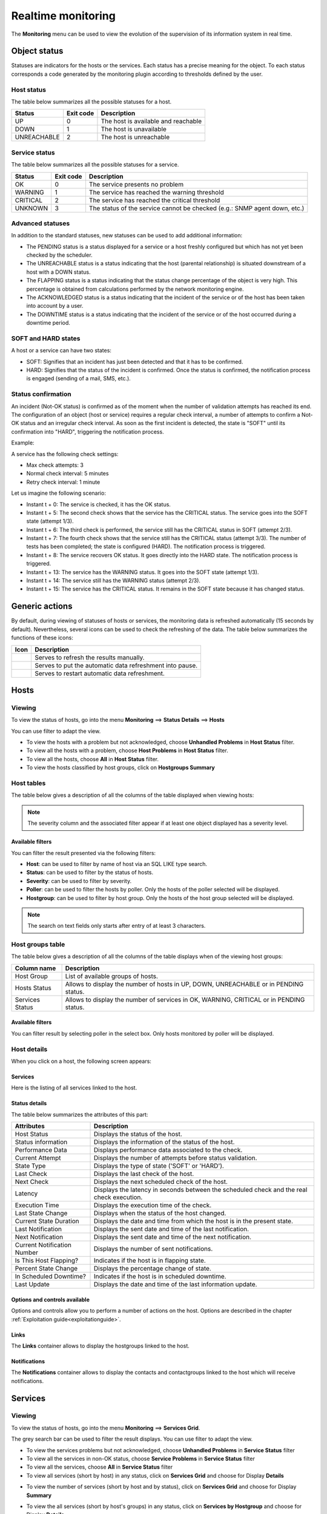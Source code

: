 .. _realtime_monitoring:

===================
Realtime monitoring
===================

The **Monitoring** menu can be used to view the evolution of the supervision of its information system in real time.

*************
Object status
*************

Statuses are indicators for the hosts or the services. Each status has a precise meaning for the object.
To each status corresponds a code generated by the monitoring plugin according to thresholds defined by the user.

Host status
===========

The table below summarizes all the possible statuses for a host.

+-------------------+----------------------+--------------------------------------+
| Status            |  Exit code           | Description                          |
+===================+======================+======================================+
| UP                |  0                   | The host is available and reachable  |
+-------------------+----------------------+--------------------------------------+
| DOWN              |  1                   | The host is unavailable              |
+-------------------+----------------------+--------------------------------------+
| UNREACHABLE       |  2                   | The host is unreachable              |
+-------------------+----------------------+--------------------------------------+

Service status
==============

The table below summarizes all the possible statuses for a service.

+-------------------+----------------------+---------------------------------------------------------------------------+
| Status            |  Exit code           | Description                                                               |
+===================+======================+===========================================================================+
| OK                |  0                   | The service presents no problem                                           |
+-------------------+----------------------+---------------------------------------------------------------------------+
| WARNING           |  1                   | The service has reached the warning threshold                             |
+-------------------+----------------------+---------------------------------------------------------------------------+
| CRITICAL          |  2                   | The service has reached the critical threshold                            |
+-------------------+----------------------+---------------------------------------------------------------------------+
| UNKNOWN           |  3                   | The status of the service cannot be checked (e.g.: SNMP agent down, etc.) |
+-------------------+----------------------+---------------------------------------------------------------------------+

Advanced statuses
=================

In addition to the standard statuses, new statuses can be used to add additional information:

* The PENDING status is a status displayed for a service or a host freshly configured but which has not yet been checked by the scheduler.
* The UNREACHABLE status is a status indicating that the host (parental relationship) is situated downstream of a host with a DOWN status.
* The FLAPPING status is a status indicating that the status change percentage of the object is very high. This percentage is obtained from calculations performed by the network monitoring engine.
* The ACKNOWLEDGED status is a status indicating that the incident of the service or of the host has been taken into account by a user.
* The DOWNTIME status is a status indicating that the incident of the service or of the host occurred during a downtime period.

SOFT and HARD states
====================

A host or a service can have two states:

* SOFT: Signifies that an incident has just been detected and that it has to be confirmed.
* HARD: Signifies that the status of the incident is confirmed. Once the status is confirmed, the notification process is engaged (sending of a mail, SMS, etc.).

Status confirmation
===================

An incident (Not-OK status) is confirmed as of the moment when the number of validation attempts has reached its end.
The configuration of an object (host or service) requires a regular check interval, a number of attempts to confirm a Not-OK status and an irregular check interval.
As soon as the first incident is detected, the state is "SOFT" until its confirmation into "HARD", triggering the notification process.

Example:

A service has the following check settings:

* Max check attempts: 3
* Normal check interval: 5 minutes
* Retry check interval: 1 minute

Let us imagine the following scenario:

* Instant t + 0: The service is checked, it has the OK status.
* Instant t + 5: The second check shows that the service has the CRITICAL status. The service goes into the SOFT state (attempt 1/3).
* Instant t + 6: The third check is performed, the service still has the CRITICAL status in SOFT (attempt 2/3).
* Instant t + 7: The fourth check shows that the service still has the CRITICAL status (attempt 3/3). The number of tests has been completed; the state is configured (HARD). The notification process is triggered.
* Instant t + 8: The service recovers OK status. It goes directly into the HARD state. The notification process is triggered.
* Instant t + 13: The service has the WARNING status. It goes into the SOFT state (attempt 1/3).
* Instant t + 14: The service still has the WARNING status (attempt 2/3).
* Instant t + 15: The service has the CRITICAL status. It remains in the SOFT state because it has changed status.

***************
Generic actions
***************

By default, during viewing of statuses of hosts or services, the monitoring data is refreshed automatically (15 seconds by default).
Nevertheless, several icons can be used to check the refreshing of the data.
The table below summarizes the functions of these icons:

+------------+-----------------------------------------------------------------------+
|   Icon     |   Description                                                         |
+============+=======================================================================+
| |refresh|  | Serves to refresh the results manually.                               |
+------------+-----------------------------------------------------------------------+
| |pause|    | Serves to put the automatic data refreshment into pause.              |
+------------+-----------------------------------------------------------------------+
| |resume|   | Serves to restart automatic data refreshment.                         |
+------------+-----------------------------------------------------------------------+

*****
Hosts
*****

Viewing
=======

To view the status of hosts, go into the menu **Monitoring** ==> **Status Details** ==> **Hosts**

.. image:: /images/user/monitoring/04unhandledproblems.png
   :align: center

You can use filter to adapt the view.

* To view the hosts with a problem but not acknowledged, choose **Unhandled Problems** in **Host Status** filter.
* To view all the hosts with a problem, choose **Host Problems** in **Host Status** filter.
* To view all the hosts, choose **All** in **Host Status** filter.
* To view the hosts classified by host groups, click on **Hostgroups Summary**

.. image:: /images/user/monitoring/04hostgroup.png
   :align: center

Host tables
===========

The table below gives a description of all the columns of the table displayed when viewing hosts:

+--------------------------+----------------------------------------------------------------------------------------------------------------------------------+
|   Column name            |   Description                                                                                                                    |
+==========================+==================================================================================================================================+
| S                        | Displays the severity level of the host.                                                                                         |
+--------------------------+----------------------------------------------------------------------------------------------------------------------------------+
| Hosts                    | Displays the name of the host.                                                                                                   |
|                          | The icon |notifications| indicates that the notifications for this host are disabled.                                          |
|                          | The icon |graphperformances| can be used to view all the performance graphs for this host.                                       |
+--------------------------+----------------------------------------------------------------------------------------------------------------------------------+
| Status                   | Serves to view the status of the host.                                                                                           |
+--------------------------+----------------------------------------------------------------------------------------------------------------------------------+
| IP Address               | Indicates the IP address of the host.                                                                                            |
+--------------------------+----------------------------------------------------------------------------------------------------------------------------------+
| Last Check               | Displays the date and the time of the last check.                                                                                |
+--------------------------+----------------------------------------------------------------------------------------------------------------------------------+
| Duration                 | Displays the time that the host a has kept its current status.                                                                   |
+--------------------------+----------------------------------------------------------------------------------------------------------------------------------+
| Hard State Duration      | Displays the time that the host a has kept its current hard state (does not appear when viewing of all the hosts).               |
+--------------------------+----------------------------------------------------------------------------------------------------------------------------------+
| Tries                    | Displays the number of tries before confirming the state.                                                                        |
+--------------------------+----------------------------------------------------------------------------------------------------------------------------------+
| Status information       | Displays the message explaining the status of the host.                                                                          |
+--------------------------+----------------------------------------------------------------------------------------------------------------------------------+

.. note::
    The severity column and the associated filter appear if at least one object displayed has a severity level.

Available filters
-----------------

You can filter the result presented via the following filters:

* **Host**: can be used to filter by name of host via an SQL LIKE type search.
* **Status**: can be used to filter by the status of hosts.
* **Severity**: can be used to filter by severity.
* **Poller**: can be used to filter the hosts by poller. Only the hosts of the poller selected will be displayed.
* **Hostgroup**: can be used to filter by host group. Only the hosts of the host group selected will be displayed.

.. note::
    The search on text fields only starts after entry of at least 3 characters.

Host groups table
=================

The table below gives a description of all the columns of the table displays when of the viewing host groups:

+--------------------------+------------------------------------------------------------------------------------------------------------+
|   Column name            |   Description                                                                                              |
+==========================+============================================================================================================+
| Host Group               | List of available groups of hosts.                                                                         |
+--------------------------+------------------------------------------------------------------------------------------------------------+
| Hosts Status             | Allows to display the number of hosts in UP, DOWN, UNREACHABLE or in PENDING status.                       |
+--------------------------+------------------------------------------------------------------------------------------------------------+
| Services Status          |  Allows to display the number of services in OK, WARNING, CRITICAL or in PENDING status.                   |
+--------------------------+------------------------------------------------------------------------------------------------------------+

Available filters
-----------------

You can filter result by selecting poller in the select box. Only hosts monitored by poller will be displayed.

Host details
============

When you click on a host, the following screen appears:

.. image:: /images/user/monitoring/04hostdetail.png
   :align: center


Services
--------

Here is the listing of all services linked to the host.

Status details
--------------

The table below summarizes the attributes of this part:

+------------------------------------------+-----------------------------------------------------------------------------------------------------+
|   Attributes                             |   Description                                                                                       |
+==========================================+=====================================================================================================+
| Host Status                              | Displays the status of the host.                                                                    |
+------------------------------------------+-----------------------------------------------------------------------------------------------------+
| Status information                       | Displays the information of the status of the host.                                                 |
+------------------------------------------+-----------------------------------------------------------------------------------------------------+
| Performance Data                         | Displays performance data associated to the check.                                                  |
+------------------------------------------+-----------------------------------------------------------------------------------------------------+
| Current Attempt                          | Displays the number of attempts before status validation.                                           |
+------------------------------------------+-----------------------------------------------------------------------------------------------------+
| State Type                               | Displays the type of state ('SOFT' or 'HARD').                                                      |
+------------------------------------------+-----------------------------------------------------------------------------------------------------+
| Last Check                               | Displays the last check of the host.                                                                |
+------------------------------------------+-----------------------------------------------------------------------------------------------------+
| Next Check                               | Displays the next scheduled check of the host.                                                      |
+------------------------------------------+-----------------------------------------------------------------------------------------------------+
| Latency                                  | Displays the latency in seconds between the scheduled check and the real check execution.           |
+------------------------------------------+-----------------------------------------------------------------------------------------------------+
| Execution Time                           | Displays the execution time of the check.                                                           |
+------------------------------------------+-----------------------------------------------------------------------------------------------------+
| Last State Change                        | Displays when the status of the host changed.                                                       |
+------------------------------------------+-----------------------------------------------------------------------------------------------------+
| Current State Duration                   | Displays the date and time from which the host is in the present state.                             |
+------------------------------------------+-----------------------------------------------------------------------------------------------------+
| Last Notification                        | Displays the sent date and time of the last notification.                                           |
+------------------------------------------+-----------------------------------------------------------------------------------------------------+
| Next Notification                        | Displays the sent date and time of the next notification.                                           |
+------------------------------------------+-----------------------------------------------------------------------------------------------------+
| Current Notification Number              | Displays the number of sent notifications.                                                          |
+------------------------------------------+-----------------------------------------------------------------------------------------------------+
| Is This Host Flapping?                   | Indicates if the host is in flapping state.                                                         |
+------------------------------------------+-----------------------------------------------------------------------------------------------------+
| Percent State Change                     | Displays the percentage change of state.                                                            |
+------------------------------------------+-----------------------------------------------------------------------------------------------------+
| In Scheduled Downtime?                   | Indicates if the host is in scheduled downtime.                                                     |
+------------------------------------------+-----------------------------------------------------------------------------------------------------+
| Last Update                              | Displays the date and time of the last information update.                                          |
+------------------------------------------+-----------------------------------------------------------------------------------------------------+

Options and controls available
------------------------------

Options and controls allow you to perform a number of actions on the host.
Options are described in the chapter :ref:`Exploitation guide<exploitationguide>`.

Links
------

The **Links** container allows to display the hostgroups linked to the host.

Notifications
-------------

The **Notifications** container allows to display the contacts and contactgroups linked to the host which will receive notifications.

********
Services
********

Viewing
=======

To view the status of hosts, go into the menu **Monitoring** ==> **Services Grid**.

.. image:: /images/user/monitoring/04servicelist.png
   :align: center

The grey search bar can be used to filter the result displays.
You can use filter to adapt the view.

* To view the services problems but not acknowledged, choose **Unhandled Problems** in **Service Status** filter
* To view all the services in non-OK status, choose **Service Problems** in **Service Status** filter
* To view all the services, choose **All** in **Service Status** filter

* To view all services (short by host) in any status, click on **Services Grid** and choose for Display **Details**

.. image:: /images/user/monitoring/04servicelistbyhostdetail.png
   :align: center

* To view the number of services (short by host and by status), click on **Services Grid** and choose for Display **Summary**

.. image:: /images/user/monitoring/04servicelistbyhost.png
   :align: center

* To view the all services (short by host's groups) in any status, click on **Services by Hostgroup** and choose for Display **Details**

.. image:: /images/user/monitoring/04servicelistbyhostgroupdetail.png
   :align: center

* To view the number of services (short by host's groups), click on **Services by Hostgroup** and choose for Display **Summary**

.. image:: /images/user/monitoring/04servicelistbyhostgroup.png
   :align: center

* To view the all services (short by services groups), click on **Services by Servicegroup** and choose for Display **Details**

.. image:: /images/user/monitoring/04servicelistbyservicegroupdetail.png
   :align: center

* To view the number of services (short by services groups), click on **Services by Servicegroup** and choose for Display **Summary**

.. image:: /images/user/monitoring/04servicelistbyservicegroup.png
   :align: center

* To view the meta services, click on **Meta Services**

.. image:: /images/user/monitoring/04metaservices.png
   :align: center

Services table
===============

The table below gives a description of all the columns of the table displayed when viewing services:

+--------------------+-------------------------------------------------------------------------------------------------------------------------+
|  Column name       |   Description                                                                                                           |
+====================+=========================================================================================================================+
| S                  | Displays the severity level of the service.                                                                             |
+--------------------+-------------------------------------------------------------------------------------------------------------------------+
| Host               | Displays the name of host. The |url_link| icon allows to access to host's page details.                                 |
+--------------------+-------------------------------------------------------------------------------------------------------------------------+
| Services           | Displays the name of service. The |notifications| icon indicates that notifications are disabled for this service.    |
|                    | The |graphperformances| icon Allows to display performance graphs of the service.                                       |
|                    | The |url_link| icon allows to access to service's page details.                                                         |
+--------------------+-------------------------------------------------------------------------------------------------------------------------+
| Duration           | Displays the duration of the actual status.                                                                             |
+--------------------+-------------------------------------------------------------------------------------------------------------------------+
| Last Check         | Displays the date and time of the last check.                                                                           |
+--------------------+-------------------------------------------------------------------------------------------------------------------------+
| Tries              | Displays the number of attempts before status validation.                                                               |
+--------------------+-------------------------------------------------------------------------------------------------------------------------+
| Status information | Displays the message explaining the status of the service.                                                              |
+--------------------+-------------------------------------------------------------------------------------------------------------------------+

.. note::
    The severity column and the associated filter appear if at least one object displayed has a severity level.

.. note::
    The **Hard State Duration** doesn't appear in **All Services** menu.

Tables of objects groups
=========================

The table below gives a description of all the columns of the table of services sorted by groups:

+------------------------------+--------------------------------------------------------------------------------------------------------------------------------------+
|  Column name                 |   Description                                                                                                                        |
+==============================+======================================================================================================================================+
| Host or Host Groups          | Allows to display hosts or hosts linked to hostgroups or hosts linked to servicegroups.                                              |
| Hosts or Service Group       | The |showservices| icon allows to display all services linked to the host.                                                           |
| Hosts                        | The |graphperformances| icon allows to display all performance graphs of services linked to the host.                                |
+------------------------------+--------------------------------------------------------------------------------------------------------------------------------------+
| Status                       | Displays the status of the host.                                                                                                     |
+------------------------------+--------------------------------------------------------------------------------------------------------------------------------------+
| Services information         | Displays the status of services (**details** mode) or the number of services classified by status (**summary** mode).                |
+------------------------------+--------------------------------------------------------------------------------------------------------------------------------------+

Meta Services table
====================

The table below gives a description of all the columns of the table of meta services:

+--------------------------+------------------------------------------------------------------------------------------------------------------------------------------+
|  Column name             |   Description                                                                                                                            |
+==========================+==========================================================================================================================================+
| Meta Services            | Displays the name of the meta service. The |graphperformances| icon allows to display performance graphs linked to the meta service.     |
+--------------------------+------------------------------------------------------------------------------------------------------------------------------------------+
| Status                   | Displays the status of the meta service.                                                                                                 |
+--------------------------+------------------------------------------------------------------------------------------------------------------------------------------+
| Duration                 | Displays the duration of the actual status.                                                                                              |
+--------------------------+------------------------------------------------------------------------------------------------------------------------------------------+
| Last Check               | Displays the date and time of the last check.                                                                                            |
+--------------------------+------------------------------------------------------------------------------------------------------------------------------------------+
| Tries                    | Displays the number of attempts before status validation.                                                                                |
+--------------------------+------------------------------------------------------------------------------------------------------------------------------------------+
| Status information       | Displays the message explaining the status of the service.                                                                               |
+--------------------------+------------------------------------------------------------------------------------------------------------------------------------------+

Service details
===============

When you click on a service, the following screen appears:

.. image:: /images/user/monitoring/04servicedetail.png
   :align: center

Status details
--------------

The table below summarizes the attributes of this part:

+-------------------------------------------+-----------------------------------------------------------------------------------------------------+
|   Attributes                              |   Description                                                                                       |
+===========================================+=====================================================================================================+
| Service Status                            | Displays the status of the service.                                                                 |
+-------------------------------------------+-----------------------------------------------------------------------------------------------------+
| Status information                        | Displays the information of the status of the service.                                              |
+-------------------------------------------+-----------------------------------------------------------------------------------------------------+
| Extended status information               | Displays long output of the service.                                                                |
+-------------------------------------------+-----------------------------------------------------------------------------------------------------+
| Performance Data                          | Displays performance data associated to the check.                                                  |
+-------------------------------------------+-----------------------------------------------------------------------------------------------------+
| Current Attempt                           | Displays the number of attempts before status validation.                                           |
+-------------------------------------------+-----------------------------------------------------------------------------------------------------+
| State Type                                | Displays the type of state ('SOFT' or 'HARD').                                                      |
+-------------------------------------------+-----------------------------------------------------------------------------------------------------+
| Last Check Type                           | Indicates if the last type of check is 'active' or 'passive'.                                       |
+-------------------------------------------+-----------------------------------------------------------------------------------------------------+
| Last Check                                | Displays the last check of the service.                                                             |
+-------------------------------------------+-----------------------------------------------------------------------------------------------------+
| Next Scheduled Active Check               | Displays the next scheduled check of the service.                                                   |
+-------------------------------------------+-----------------------------------------------------------------------------------------------------+
| Latency                                   | Displays the latency in seconds between the scheduled check and the real check execution.           |
+-------------------------------------------+-----------------------------------------------------------------------------------------------------+
| Check Duration                            | Displays the execution time of the check.                                                           |
+-------------------------------------------+-----------------------------------------------------------------------------------------------------+
| Last State Change                         | Displays when the status of the service changed.                                                    |
+-------------------------------------------+-----------------------------------------------------------------------------------------------------+
| Current State Duration                    | Displays the date and time from which the host is in the present state.                             |
+-------------------------------------------+-----------------------------------------------------------------------------------------------------+
| Last Service Notification                 | Displays the sent date and time of the last notification.                                           |
+-------------------------------------------+-----------------------------------------------------------------------------------------------------+
| Current Notification Number               | Displays the number of sent notifications.                                                          |
+-------------------------------------------+-----------------------------------------------------------------------------------------------------+
| Is This Service Flapping?                 | Indicates if the service is in flapping state.                                                      |
+-------------------------------------------+-----------------------------------------------------------------------------------------------------+
| Percent State Change                      | Displays the percentage change of state.                                                            |
+-------------------------------------------+-----------------------------------------------------------------------------------------------------+
| In Scheduled Downtime?                    | Indicates if the host is in scheduled downtime.                                                     |
+-------------------------------------------+-----------------------------------------------------------------------------------------------------+
| Last Update                               | Displays the date and time of the last information update.                                          |
+-------------------------------------------+-----------------------------------------------------------------------------------------------------+

Options and controls available
------------------------------

Options and controls allow you to perform a number of actions on the host. Options are described in the chapter :ref:`Exploitation guide<exploitationguide>`.

Detailed graph and status graph
-------------------------------

The **Detailed Graph** and **Status Graph** allow to display performance graphs and the history chart statutes for this service.

Host Shortcuts
--------------

The host shortcuts are the same than as those from :ref:`host's details page<shorthostlinks>`.

Service Shortcut
----------------

You have here direct action to the service :

* Configure service : Allows to access to service’s configuration page
* View logs for service xxxx : Allows to display services event logs
* View report for service xxxx : Allows to display service’s availability reporting

Links
-----

The **Links** container allows to display:

* The groups of hosts which this service is linked.
* The groups of services which this service is linked.
* The categories of services which this service is linked.

Notifications
-------------

The **Notifications** container allows to display the contacts and contactgroups linked to the host which will receive notifications.

*****************
Monitoring Engine
*****************

This part allows to display information about monitoring scheduling queue, comments or downtimes of objects.

.. note::
	For more information about comments and downtimes please see :ref:`Exploitation guide<exploitationguide>` chapter.

Downtime
========

To visualize downtimes:

#. Go to the menu **Monitoring** ==> **Downtimes** ==> **Downtimes**

.. image:: /images/user/monitoring/04downtimelist.png
   :align: center

The table below gives a description of all the columns:

+------------------------------------------------+---------------------------------------------------------+
|  Column name                                   |   Description                                           |
+================================================+=========================================================+
| Host Name                                      | Indicates the name of host.                             |
+------------------------------------------------+---------------------------------------------------------+
| Services                                       | Indicates the name of service.                          |
+------------------------------------------------+---------------------------------------------------------+
| Start Time and End Time                        | Displays the start and end date and time.               |
+------------------------------------------------+---------------------------------------------------------+
| Duration                                       | Displays the duration of the downtime.                  |
+------------------------------------------------+---------------------------------------------------------+
| Author                                         | Displays the name of user who set the downtime.         |
+------------------------------------------------+---------------------------------------------------------+
| Comments                                       | Displays the comments linked to the downtime.           |
+------------------------------------------------+---------------------------------------------------------+
| Started                                        | Indicates if the downtime is started or not.            |
+------------------------------------------------+---------------------------------------------------------+
| Fixed                                          | Indicates if the start and end datetime if fix or not. |
+------------------------------------------------+---------------------------------------------------------+

Available filters
-----------------

You can filter the result presented via the following filters:

* **Host**: can be used to filter by name of host via an SQL LIKE type search.
* **Service**: can be used to filter by name of service  via an SQL LIKE type search.
* **Output**: can be used to filter by output of services.
* **Author**: can be used to filter by author.
* **Display Finished Downtime**: allows to display recurring finished downtime.
* **Display Downtime Cycle**: allows to display recurring downtime.

.. note::
    The search on text fields only begins entering the third character.

Comments
========

To visualize comments:

#. Go to the menu **Monitoring** ==> **Downtimes** ==> **Comments**

.. image:: /images/user/monitoring/04comments.png
   :align: center

The table below gives a description of all the columns:

+-------------------------------------------------------------------+-----------------------------------------------------------------------------+
|  Column name                                                      |   Description                                                               |
+===================================================================+=============================================================================+
| Host Name                                                         | Indicates the name of host.                                                 |
+-------------------------------------------------------------------+-----------------------------------------------------------------------------+
| Services (only available of services page)                        | Indicates the name of service.                                              |
+-------------------------------------------------------------------+-----------------------------------------------------------------------------+
| Entry Time                                                        | Displays the date and time when comment had been written.                   |
+-------------------------------------------------------------------+-----------------------------------------------------------------------------+
| Author                                                            | Displays the name of user who set the comment.                              |
+-------------------------------------------------------------------+-----------------------------------------------------------------------------+
| Comments                                                          | Displays the content of the comment.                                        |
+-------------------------------------------------------------------+-----------------------------------------------------------------------------+
| Persistent                                                        | Indicates if the comment is persistent when the monitoring engine restarts. |
+-------------------------------------------------------------------+-----------------------------------------------------------------------------+

Available filters
-----------------

You can filter the result presented via the following filters:

* **Host**: can be used to filter by name of host via an SQL LIKE type search.
* **Service**: can be used to filter by name of service  via an SQL LIKE type search.
* **Output**: can be used to filter by output of services.

.. note::
    The search on text fields only begins entering the third character.

.. |pause|    image:: /images/pause.png
.. |refresh|    image:: /images/refresh.png
.. |resume|    image:: /images/resume.png
.. |graphperformances|    image:: /images/graphperformances.png
.. |url_link|    image:: /images/url_link.png
.. |passive_service|    image:: /images/passive_service.png
.. |showservices|    image:: /images/showservices.png
.. |nonotifications|    image:: /images/nonotifications.png
.. |configure|    image:: /images/configure.png
.. |showservicesstatuts|    image:: /images/showservicesstatuts.png
.. |showlogs|    image:: /images/showlogs.png
.. |showgraphperf|    image:: /images/showgraphperf.png
.. |showresult|    image:: /images/showresult.png

